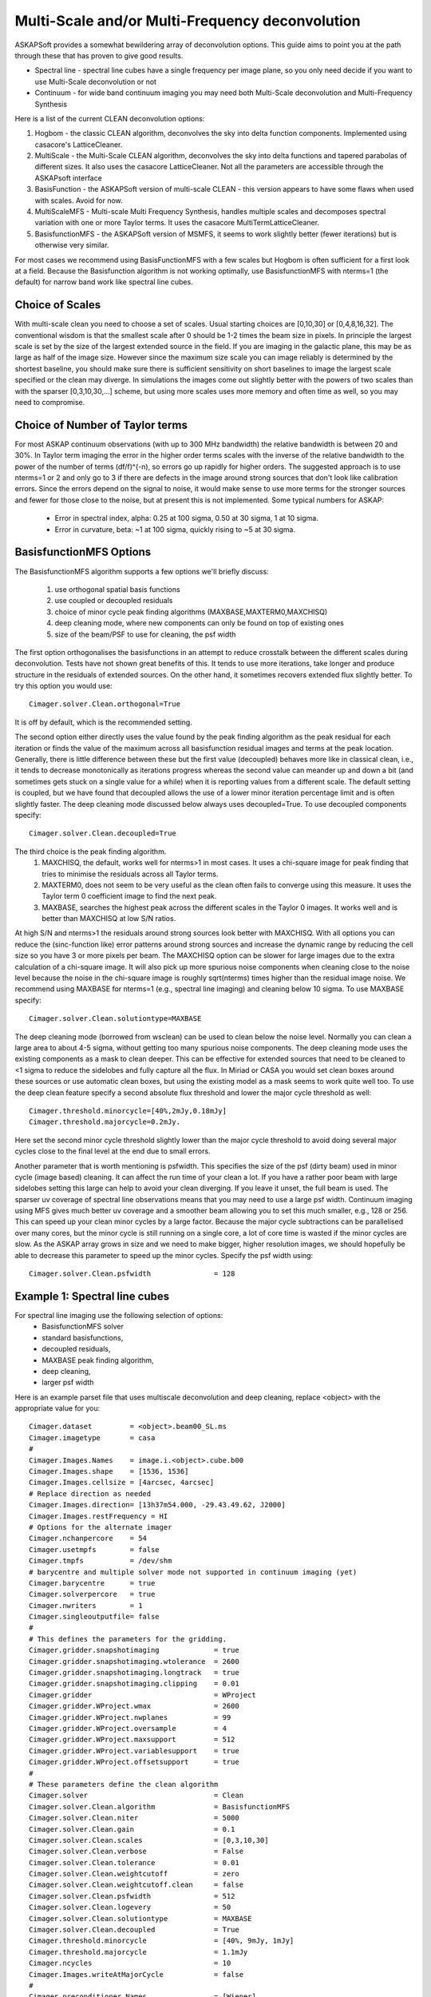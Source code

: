 Multi-Scale and/or Multi-Frequency deconvolution
================================================

ASKAPSoft provides a somewhat bewildering array of deconvolution options. This guide aims to point you at the path through these that has proven to give good results.

* Spectral line - spectral line cubes have a single frequency per image plane, so you only need decide if you want to use Multi-Scale deconvolution or not
* Continuum -  for wide band continuum imaging you may need both Multi-Scale deconvolution and Multi-Frequency Synthesis

Here is a list of the current CLEAN deconvolution options:

1. Hogbom - the classic CLEAN algorithm, deconvolves the sky into delta function components. Implemented using casacore's LatticeCleaner.
2. MultiScale - the Multi-Scale CLEAN algorithm, deconvolves the sky into delta functions and tapered parabolas of different sizes. It also uses the casacore LatticeCleaner. Not all the parameters are accessible through the ASKAPsoft interface
3. BasisFunction - the ASKAPSoft version of multi-scale CLEAN - this version appears to have some flaws when used with scales. Avoid for now.
4. MultiScaleMFS - Multi-scale Multi Frequency Synthesis, handles multiple scales and decomposes spectral variation with one or more Taylor terms. It uses the casacore MultiTermLatticeCleaner.
5. BasisfunctionMFS - the ASKAPSoft version of MSMFS, it seems to work slightly better (fewer iterations) but is otherwise very similar.

For most cases we recommend using BasisFunctionMFS with a few scales but Hogbom is often sufficient for a first look at a field.
Because the Basisfunction algorithm is not working optimally, use BasisfunctionMFS with nterms=1 (the default) for narrow band work like spectral line cubes.

Choice of Scales
----------------
With multi-scale clean you need to choose a set of scales. Usual starting choices are [0,10,30] or [0,4,8,16,32]. The conventional wisdom
is that the smallest scale after 0 should be 1-2 times the beam size in pixels. In principle the largest scale is set by the size of the largest
extended source in the field. If you are imaging in the galactic plane, this may be as large as half of the image size.
However since the maximum size scale you can image reliably is determined by the shortest baseline, you should make sure
there is sufficient sensitivity on short baselines to image the largest scale specified or the clean may diverge.
In simulations the images come out slightly better with the powers of two scales than with the sparser [0,3,10,30,...] scheme, but using
more scales uses more memory and often time as well, so you may need to compromise.

Choice of Number of Taylor terms
--------------------------------
For most ASKAP continuum observations (with up to 300 MHz bandwidth) the relative bandwidth is between 20 and 30%. In Taylor term imaging
the error in the higher order terms scales with the inverse of the relative bandwidth to the power of the number of terms (df/f)^(-n),
so errors go up rapidly for higher orders.
The suggested approach is to use nterms=1 or 2 and only go to 3 if there are defects in the image around strong sources that don't look like
calibration errors. Since the errors depend on the signal to noise, it would make sense to use more terms for the stronger sources and
fewer for those close to the noise, but at present this is not implemented. Some typical numbers for ASKAP:
 * Error in spectral index, alpha: 0.25 at 100 sigma, 0.50 at 30 sigma, 1 at 10 sigma.
 * Error in curvature, beta: ~1 at 100 sigma, quickly rising to ~5 at 30 sigma.


BasisfunctionMFS Options
------------------------
The BasisfunctionMFS algorithm supports a few options we'll briefly discuss:

 1. use orthogonal spatial basis functions
 2. use coupled or decoupled residuals
 3. choice of minor cycle peak finding algorithms (MAXBASE,MAXTERM0,MAXCHISQ)
 4. deep cleaning mode, where new components can only be found on top of existing ones
 5. size of the beam/PSF to use for cleaning, the psf width

The first option orthogonalises the basisfunctions in an attempt to reduce crosstalk between the different scales during deconvolution.
Tests have not shown great benefits of this. It tends to use more iterations, take longer and produce structure in the residuals of extended sources.
On the other hand, it sometimes recovers extended flux slightly better.
To try this option you would use::
    Cimager.solver.Clean.orthogonal=True
It is off by default, which is the recommended setting.

The second option either directly uses the value found by the peak finding algorithm as the peak residual for each iteration
or finds the value of the maximum across all basisfunction residual images and terms at the peak location.
Generally, there is little difference between these but the first value (decoupled) behaves more like in classical clean,
i.e., it tends to decrease monotonically as iterations progress whereas the second
value can meander up and down a bit (and sometimes gets stuck on a single value for a while) when it is reporting values from a different scale.
The default setting is coupled, but we have found that decoupled allows the use of a lower minor iteration percentage limit and is often slightly faster.
The deep cleaning mode discussed below always uses decoupled=True. To use decoupled components specify::
    Cimager.solver.Clean.decoupled=True

The third choice is the peak finding algorithm.
 1. MAXCHISQ, the default, works well for nterms>1 in most cases. It uses a chi-square image for peak finding that tries to minimise the residuals across all Taylor terms.
 2. MAXTERM0, does not seem to be very useful as the clean often fails to converge using this measure. It uses the Taylor term 0 coefficient image to find the next peak.
 3. MAXBASE, searches the highest peak across the different scales in the Taylor 0 images. It works well and is better than MAXCHISQ at low S/N ratios.
At high S/N and nterms>1 the residuals around strong sources look better with MAXCHISQ.
With all options you can reduce the (sinc-function like) error patterns around strong sources and
increase the dynamic range by reducing the cell size so you have 3 or more pixels per beam.
The MAXCHISQ option can be slower for large images due to the extra calculation of a chi-square image.
It will also pick up more spurious noise components
when cleaning close to the noise level because the noise in the chi-square image is roughly sqrt(nterms) times higher than the residual image noise.
We recommend using MAXBASE for nterms=1 (e.g., spectral line imaging) and cleaning below 10 sigma.
To use MAXBASE specify::
    Cimager.solver.Clean.solutiontype=MAXBASE

The deep cleaning mode (borrowed from wsclean) can be used to clean below the noise level.
Normally you can clean a large area to about 4-5 sigma, without getting too many spurious noise components.
The deep cleaning mode uses the existing components as a mask to clean deeper.
This can be effective for extended sources that need to be cleaned to <1 sigma to reduce the sidelobes and
fully capture all the flux. In Miriad or CASA you would set clean boxes around these sources or use automatic clean boxes,
but using the existing model as a mask seems to work quite well too. To use the deep clean feature specify a second absolute
flux threshold and lower the major cycle threshold as well::
    Cimager.threshold.minorcycle=[40%,2mJy,0.18mJy]
    Cimager.threshold.majorcycle=0.2mJy.
Here set the second minor cycle threshold slightly lower than the major cycle threshold to avoid doing several major
cycles close to the final level at the end due to small errors.

Another parameter that is worth mentioning is psfwidth. This specifies the size of the psf (dirty beam) used in
minor cycle (image based) cleaning. It can affect the run time of your clean a lot. If you have a rather poor beam
with large sidelobes setting this large can help to avoid your clean diverging. If you leave it unset, the full
beam is used. The sparser uv coverage of spectral line observations means that you may need to use a large psf width.
Continuum imaging using MFS gives much better uv coverage and a smoother beam allowing you to set this much smaller, e.g., 128 or 256.
This can speed up your clean minor cycles by a large factor. Because the major cycle subtractions can be parallelised over
many cores, but the minor cycle is still running on a single core, a lot of core time is wasted if the minor cycles are slow.
As the ASKAP array grows in size and we need to make bigger, higher resolution images, we should hopefully be able to decrease this parameter
to speed up the minor cycles. Specify the psf width using::
    Cimager.solver.Clean.psfwidth               = 128



Example 1: Spectral line cubes
------------------------------
For spectral line imaging use the following selection of options:
 * BasisfunctionMFS solver
 * standard basisfunctions,
 * decoupled residuals,
 * MAXBASE peak finding algorithm,
 * deep cleaning,
 * larger psf width


Here is an example parset file that uses multiscale deconvolution and deep cleaning,
replace <object> with the appropriate value for you::

    Cimager.dataset         = <object>.beam00_SL.ms
    Cimager.imagetype       = casa
    #
    Cimager.Images.Names    = image.i.<object>.cube.b00
    Cimager.Images.shape    = [1536, 1536]
    Cimager.Images.cellsize = [4arcsec, 4arcsec]
    # Replace direction as needed
    Cimager.Images.direction= [13h37m54.000, -29.43.49.62, J2000]
    Cimager.Images.restFrequency = HI
    # Options for the alternate imager
    Cimager.nchanpercore    = 54
    Cimager.usetmpfs        = false
    Cimager.tmpfs           = /dev/shm
    # barycentre and multiple solver mode not supported in continuum imaging (yet)
    Cimager.barycentre      = true
    Cimager.solverpercore   = true
    Cimager.nwriters        = 1
    Cimager.singleoutputfile= false
    #
    # This defines the parameters for the gridding.
    Cimager.gridder.snapshotimaging             = true
    Cimager.gridder.snapshotimaging.wtolerance  = 2600
    Cimager.gridder.snapshotimaging.longtrack   = true
    Cimager.gridder.snapshotimaging.clipping    = 0.01
    Cimager.gridder                             = WProject
    Cimager.gridder.WProject.wmax               = 2600
    Cimager.gridder.WProject.nwplanes           = 99
    Cimager.gridder.WProject.oversample         = 4
    Cimager.gridder.WProject.maxsupport         = 512
    Cimager.gridder.WProject.variablesupport    = true
    Cimager.gridder.WProject.offsetsupport      = true
    #
    # These parameters define the clean algorithm
    Cimager.solver                              = Clean
    Cimager.solver.Clean.algorithm              = BasisfunctionMFS
    Cimager.solver.Clean.niter                  = 5000
    Cimager.solver.Clean.gain                   = 0.1
    Cimager.solver.Clean.scales                 = [0,3,10,30]
    Cimager.solver.Clean.verbose                = False
    Cimager.solver.Clean.tolerance              = 0.01
    Cimager.solver.Clean.weightcutoff           = zero
    Cimager.solver.Clean.weightcutoff.clean     = false
    Cimager.solver.Clean.psfwidth               = 512
    Cimager.solver.Clean.logevery               = 50
    Cimager.solver.Clean.solutiontype           = MAXBASE
    Cimager.solver.Clean.decoupled              = True
    Cimager.threshold.minorcycle                = [40%, 9mJy, 1mJy]
    Cimager.threshold.majorcycle                = 1.1mJy
    Cimager.ncycles                             = 10
    Cimager.Images.writeAtMajorCycle            = false
    #
    Cimager.preconditioner.Names                = [Wiener]
    Cimager.preconditioner.preservecf           = true
    Cimager.preconditioner.Wiener.robustness    = 0.5
    #
    # These parameter govern the restoring of the image and the recording of the beam
    Cimager.restore                             = true
    Cimager.restore.beam                        = fit
    Cimager.restore.beam.cutoff                 = 0.5
    Cimager.restore.beamReference               = mid


Example 2: Continuum Imaging
----------------------------
In continuum imaging you tend to be limited by calibration errors instead of noise,
so make sure you keep the first absolute clean level above the level of the
calibration errors. You can still use deep cleaning to collect all the flux of
sources above that level (e.g., for selfcal purposes).
Here the suggested options for continuum imaging:

 * BasisfunctionMFS solver
 * standard basisfunctions,
 * 2 Taylor terms
 * decoupled residuals,
 * MAXCHISQ or MAXBASE peak finding algorithm,
 * deep cleaning,
 * choose a smaller psf width


Here is an example parset for continuum imaging::

    ## Continuum imaging with cimager
    ##
    #Standard Parameter set for Cimager
    Cimager.dataset                                 = <object>.beam00_averaged.ms
    Cimager.datacolumn                              = DATA
    Cimager.imagetype                               = casa
    #
    # Each worker will read a single channel selection
    Cimager.Channels                                = [1, %w]
    #
    Cimager.Images.Names                            = [image.<object>.beam00]
    Cimager.Images.shape                            = [3200, 3200]
    Cimager.Images.cellsize                         = [4arcsec, 4arcsec]
    # Enter the correct direction for your observation
    Cimager.Images.<object>.beam00.direction        = [13h37m54.000, -29.43.49.62, J2000]
    # This is how many channels to write to the image - just a single one for continuum
    Cimager.Images.<object>.beam00.nchan            = 1
    #
    # The following are needed for MFS clean
    # This one defines the number of Taylor terms
    Cimager.Images.<object>.beam00.nterms           = 2
    # This one assigns one worker for each of the Taylor terms
    Cimager.nworkergroups                           = 3
    # Leave 'Cimager.visweights' to be determined by Cimager, based on nterms
    # Leave 'Cimager.visweights.MFS.reffreq' to be determined by Cimager
    #
    # Options for the alternate imager
    Cimager.nchanpercore                           = 1
    Cimager.usetmpfs                               = false
    Cimager.tmpfs                                   = /dev/shm
    # barycentre and multiple solver mode not supported in continuum imaging (yet)
    Cimager.barycentre                              = false
    Cimager.solverpercore                           = false
    Cimager.nwriters                                = 1
    #
    # This defines the parameters for the gridding.
    Cimager.gridder.snapshotimaging                 = true
    Cimager.gridder.snapshotimaging.wtolerance      = 2600
    Cimager.gridder.snapshotimaging.longtrack       = true
    Cimager.gridder.snapshotimaging.clipping        = 0.01
    Cimager.gridder                                 = WProject
    Cimager.gridder.WProject.wmax                   = 40000
    Cimager.gridder.WProject.nwplanes               = 99
    Cimager.gridder.WProject.oversample             = 5
    Cimager.gridder.WProject.maxsupport             = 1024
    Cimager.gridder.WProject.variablesupport        = true
    Cimager.gridder.WProject.offsetsupport          = true
    #
    # These parameters define the clean algorithm
    Cimager.solver                                  = Clean
    Cimager.solver.Clean.algorithm                  = BasisfunctionMFS
    Cimager.solver.Clean.niter                      = 4000
    Cimager.solver.Clean.gain                       = 0.1
    Cimager.solver.Clean.scales                     = [0,4,8,16,32]
    Cimager.solver.Clean.verbose                    = False
    Cimager.solver.Clean.tolerance                  = 0.01
    Cimager.solver.Clean.weightcutoff               = zero
    Cimager.solver.Clean.weightcutoff.clean         = false
    Cimager.solver.Clean.solutiontype               = MAXBASE
    Cimager.solver.Clean.decoupled                  = True
    Cimager.solver.Clean.psfwidth                   = 256
    Cimager.solver.Clean.logevery                   = 50
    Cimager.Images.writeAtMajorCycle                = false
    Cimager.threshold.minorcycle                    = [30%,0.5mJy,0.1mJy]

    #
    Cimager.preconditioner.Names                    = [Wiener]
    Cimager.preconditioner.preservecf               = true
    Cimager.preconditioner.Wiener.robustness        = -0.5
    #
    Cimager.restore                                 = true
    Cimager.restore.beam                            = fit
    Cimager.restore.beam.cutoff                     = 0.5

    #
    Cimager.threshold.majorcycle                    = 0.11mJy
    Cimager.ncycles                                 = 10
    # Excluding the shortest baselines can avoid large scale ripples due to RFI
    Cimager.MinUV   = 30
